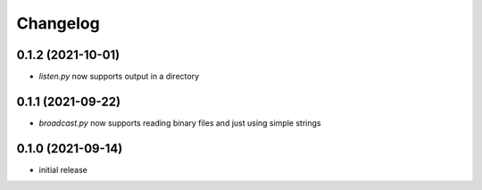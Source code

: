 Changelog
=========

0.1.2 (2021-10-01)
------------------

- `listen.py` now supports output in a directory


0.1.1 (2021-09-22)
------------------

- `broadcast.py` now supports reading binary files and just using simple strings


0.1.0 (2021-09-14)
------------------

- initial release

